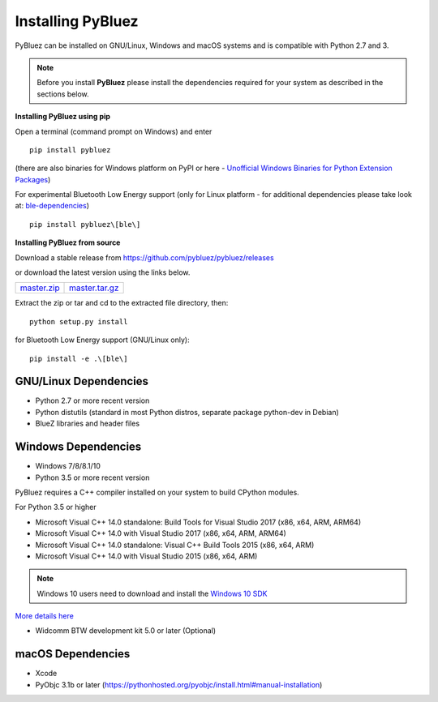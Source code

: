 .. _installing:

Installing PyBluez
==================

PyBluez can be installed on GNU/Linux, Windows and macOS systems and is compatible 
with Python 2.7 and 3. 

.. note:: Before you install **PyBluez** please install the dependencies required for
		  your system as described in the sections below.

**Installing PyBluez using pip**

Open a terminal (command prompt on Windows) and enter
::

	pip install pybluez

(there are also binaries for Windows platform on PyPI or here - `Unofficial Windows Binaries for Python Extension Packages <https://www.lfd.uci.edu/~gohlke/pythonlibs/#pybluez>`_)

For experimental Bluetooth Low Energy support (only for Linux platform -
for additional dependencies please take look at:
`ble-dependencies <https://bitbucket.org/OscarAcena/pygattlib/src/45e04060881a20189412681f52d55ff5add9f388/DEPENDS?at=default>`_)
::

    pip install pybluez\[ble\]

**Installing PyBluez from source**

Download a stable release from `<https://github.com/pybluez/pybluez/releases>`_

or download the latest version using the links below.

+------+------+----------------+
| master.zip_ | master.tar.gz_ | 
+------+------+----------------+

.. _master.zip: https://github.com/pybluez/pybluez/archive/master.zip
.. _master.tar.gz: https://github.com/pybluez/pybluez/archive/master.tar.gz

Extract the zip or tar and cd to the extracted file directory, then:
::

	python setup.py install

for Bluetooth Low Energy support (GNU/Linux only):
::

    pip install -e .\[ble\]

GNU/Linux Dependencies
""""""""""""""""""""""

- Python 2.7 or more recent version
- Python distutils (standard in most Python distros, separate package python-dev in Debian)
- BlueZ libraries and header files

Windows Dependencies
""""""""""""""""""""

- Windows 7/8/8.1/10
- Python 3.5 or more recent version

PyBluez requires a C++ compiler installed on your system to build CPython modules.

For Python 3.5 or higher

- Microsoft Visual C++ 14.0 standalone: Build Tools for Visual Studio 2017 (x86, x64, ARM, ARM64)
- Microsoft Visual C++ 14.0 with Visual Studio 2017 (x86, x64, ARM, ARM64)
- Microsoft Visual C++ 14.0 standalone: Visual C++ Build Tools 2015 (x86, x64, ARM)
- Microsoft Visual C++ 14.0 with Visual Studio 2015 (x86, x64, ARM)

.. note:: Windows 10 users need to download and install the `Windows 10 SDK <https://developer.microsoft.com/en-us/windows/downloads/windows-10-sdk>`_


`More details here <https://wiki.python.org/moin/WindowsCompilers>`_

- Widcomm BTW development kit 5.0 or later (Optional)

macOS Dependencies
"""""""""""""""""" 
- Xcode
- PyObjc 3.1b or later (https://pythonhosted.org/pyobjc/install.html#manual-installation)
